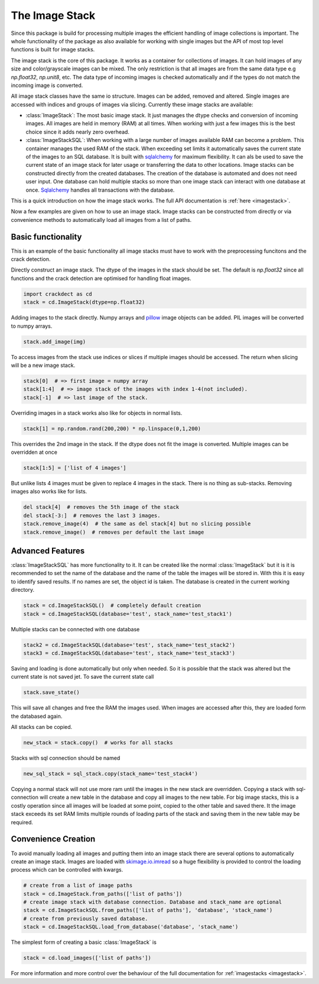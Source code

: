 The Image Stack
===============

Since this package is build for processing multiple images the efficient handling of image collections is important. The
whole functionality of the package as also available for working with single images but the API of most top level
functions is built for image stacks.

The image stack is the core of this package. It works as a container for collections of images. It can hold images of
any size and color/grayscale images can be mixed. The only restriction is that all images are from the same data type
e.g *np.float32*, *np.unit8*, etc. The data type of incoming images is checked automatically and if the types do not
match the incoming image is converted.

.. py:currentmodule:: crackdect.imagestack

All image stack classes have the same io structure. Images can be added, removed and altered. Single images are
accessed with indices and groups of images via slicing. Currently these image stacks are available:

* :class:`ImageStack`: The most basic image stack. It just manages the dtype checks and conversion of incoming
  images. All images are held in memory (RAM) at all times. When working with just a few images this is the best choice
  since it adds nearly zero overhead.


* :class:`ImageStackSQL`: When working with a large number of images available RAM can become a problem.
  This container manages the used RAM of the stack. When exceeding set limits it automatically saves the current state
  of the images to an SQL database. It is built with `sqlalchemy <https://www.sqlalchemy.org/>`_ for maximum flexibility.
  It can als be used to save the current state of an image stack for later usage or transferring the data to other
  locations. Image stacks can be constructed directly from the created databases. The creation of the database is
  automated and does not need user input. One database can hold multiple stacks so more than one image stack can
  interact with one database at once. `Sqlalchemy <https://www.sqlalchemy.org/>`_ handles all transactions
  with the database.

This is a quick introduction on how the image stack works. The full API documentation is :ref:`here <imagestack>`.

Now a few examples are given on how to use an image stack. Image stacks can be constructed from directly or
via convenience methods to automatically load all images from a list of paths.

Basic functionality
-------------------

This is an example of the basic functionality all image stacks must have to work with the preprocessing funcitons and
the crack detection.

Directly construct an image stack. The dtype of the images in the stack should be set. The default is *np.float32* since
all functions and the crack detection are optimised for handling float images.

.. code-block:: python

    import crackdect as cd
    stack = cd.ImageStack(dtype=np.float32)

Adding images to the stack directly. Numpy arrays and `pillow <https://pillow.readthedocs.io/en/stable/>`_
image objects can be added. PIL images will be converted to numpy arrays.

.. code-block:: python

    stack.add_image(img)

To access images from the stack use indices or slices if multiple images should be accessed. The return when slicing
will be a new image stack.

.. code-block:: python

    stack[0]  # => first image = numpy array
    stack[1:4]  # => image stack of the images with index 1-4(not included).
    stack[-1]  # => last image of the stack.

Overriding images in a stack works also like for objects in normal lists.

.. code-block:: python

    stack[1] = np.random.rand(200,200) * np.linspace(0,1,200)

This overrides the 2nd image in the stack. If the dtype does not fit the image is converted.
Multiple images can be overridden at once

.. code-block:: python

    stack[1:5] = ['list of 4 images']

But unlike lists 4 images must be given to replace 4 images in the stack. There is no thing as sub-stacks. Removing
images also works like for lists.

.. code-block:: python

    del stack[4]  # removes the 5th image of the stack
    del stack[-3:]  # removes the last 3 images.
    stack.remove_image(4)  # the same as del stack[4] but no slicing possible
    stack.remove_image()  # removes per default the last image


Advanced Features
-----------------

:class:`ImageStackSQL` has more functionality to it. It can be created like the normal :class:`ImageStack`
but it is it is recommended to set the name of the database and the name of the table the images
will be stored in. With this it is easy to identify saved results. If no
names are set, the object id is taken. The database is created in the current
working directory.

.. code-block:: python

    stack = cd.ImageStackSQL()  # completely default creation
    stack = cd.ImageStackSQL(database='test', stack_name='test_stack1')

Multiple stacks can be connected with one database

.. code-block:: python

    stack2 = cd.ImageStackSQL(database='test', stack_name='test_stack2')
    stack3 = cd.ImageStackSQL(database='test', stack_name='test_stack3')

Saving and loading is done automatically but only when needed. So it is possible that
the stack was altered but the current state is not saved jet. To save the current state call

.. code-block:: python

    stack.save_state()

This will save all changes and free the RAM the images used. When images are accessed after this, they
are loaded form the databased again.

All stacks can be copied.

.. code-block:: python

    new_stack = stack.copy()  # works for all stacks

Stacks with sql connection should be named

.. code-block:: python

    new_sql_stack = sql_stack.copy(stack_name='test_stack4')

Copying a normal stack will not use more ram until the images in the new stack are overridden.
Copying a stack with sql-connection will create a new table in the database and copy all
images to the new table. For big image stacks, this is a costly operation since all images
will be loaded at some point, copied to the other table and saved there. It the image stack exceeds
its set RAM limits multiple rounds of loading parts of the stack and saving them in
the new table may be required.

Convenience Creation
--------------------

To avoid manually loading all images and putting them into an image stack
there are several options to automatically create an image stack. Images are loaded with
`skimage.io.imread <https://scikit-image.org/docs/dev/api/skimage.io.html#skimage.io.imread>`_
so a huge flexibility is provided to control the loading process which can be controlled with kwargs.

.. code-block:: python

    # create from a list of image paths
    stack = cd.ImageStack.from_paths(['list of paths'])
    # create image stack with database connection. Database and stack_name are optional
    stack = cd.ImageStackSQL.from_paths(['list of paths'], 'database', 'stack_name')
    # create from previously saved database.
    stack = cd.ImageStackSQL.load_from_database('database', 'stack_name')

The simplest form of creating a basic :class:`ImageStack` is

.. code-block:: python

    stack = cd.load_images(['list of paths'])

For more information and more control over the behaviour of the full documentation for :ref:`imagestacks <imagestack>`.

